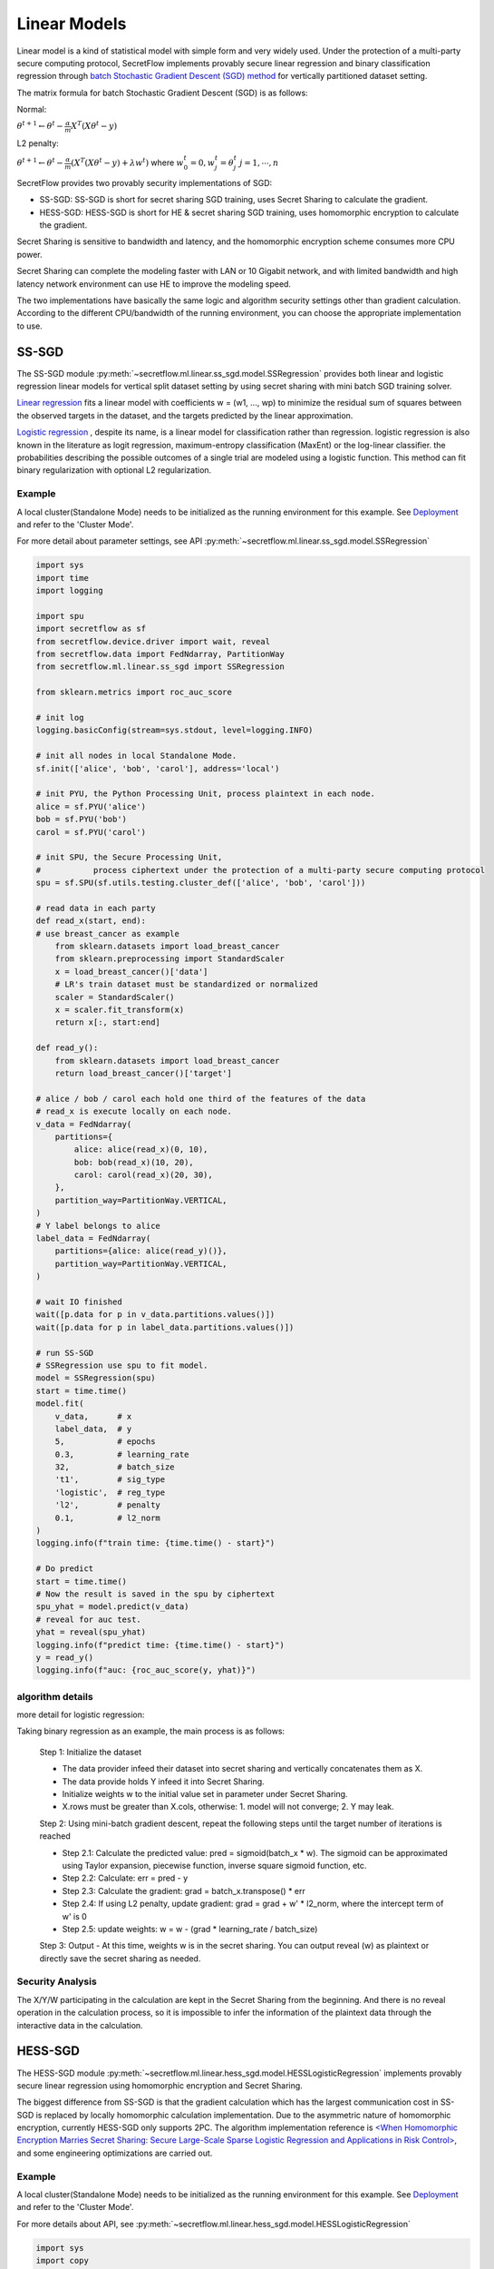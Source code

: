 Linear Models
==============

Linear model is a kind of statistical model with simple form and very widely used. 
Under the protection of a multi-party secure computing protocol, SecretFlow
implements provably secure linear regression and binary classification
regression through 
`batch Stochastic Gradient Descent (SGD) method <https://stats.stackexchange.com/questions/488017/understanding-mini-batch-gradient-descent>`_
for vertically partitioned dataset setting.

The matrix formula for batch Stochastic Gradient Descent (SGD) is as follows:

Normal:

:math:`{\theta^{t+1}} \leftarrow {\theta^t} - \frac{\alpha}{m}  {X}^T ({X}{\theta^t} - {y})`

L2 penalty:

:math:`{\theta^{t+1}} \leftarrow {\theta^t} - \frac{\alpha}{m}  ({X}^T ({X}{\theta^t} - {y}) + \lambda {w^t})`
where 
:math:`w^t_0 = 0, w^t_j = \theta^t_j`
:math:`j = 1, \cdots, n`

SecretFlow provides two provably security implementations of SGD:

- SS-SGD: SS-SGD is short for secret sharing SGD training, uses Secret Sharing to calculate the gradient.

- HESS-SGD: HESS-SGD is short for HE & secret sharing SGD training, uses homomorphic encryption to calculate the gradient.

Secret Sharing is sensitive to bandwidth and latency, and the homomorphic encryption scheme consumes more CPU power.

Secret Sharing can complete the modeling faster with LAN or 10 Gigabit network,
and with limited bandwidth and high latency network environment can use HE to improve the modeling speed.

The two implementations have basically the same logic and algorithm security settings other than gradient calculation.
According to the different CPU/bandwidth of the running environment, you can choose the appropriate implementation to use.


SS-SGD
-------
 
The SS-SGD module :py:meth:`~secretflow.ml.linear.ss_sgd.model.SSRegression`
provides both linear and logistic regression linear models
for vertical split dataset setting by using secret sharing with mini
batch SGD training solver.

`Linear regression <https://en.wikipedia.org/wiki/Linear_regression>`_
fits a linear model with coefficients w = (w1, ..., wp)
to minimize the residual sum of squares between the observed targets in
the dataset, and the targets predicted by the linear approximation.

`Logistic regression <https://en.wikipedia.org/wiki/Logistic_regression>`_
, despite its name, is a linear model for classification
rather than regression. logistic regression is also known in the literature
as logit regression, maximum-entropy classification (MaxEnt) or the log-linear
classifier. the probabilities describing the possible outcomes of a single trial
are modeled using a logistic function. This method can fit binary regularization
with optional L2 regularization.

Example
++++++++

A local cluster(Standalone Mode) needs to be initialized as the running environment for this example. 
See `Deployment <../../getting_started/deployment.html>`_ and refer to the 'Cluster Mode'.

For more detail about parameter settings, see API :py:meth:`~secretflow.ml.linear.ss_sgd.model.SSRegression`

.. code-block:: python

    import sys
    import time
    import logging

    import spu
    import secretflow as sf
    from secretflow.device.driver import wait, reveal
    from secretflow.data import FedNdarray, PartitionWay
    from secretflow.ml.linear.ss_sgd import SSRegression

    from sklearn.metrics import roc_auc_score

    # init log
    logging.basicConfig(stream=sys.stdout, level=logging.INFO)

    # init all nodes in local Standalone Mode.
    sf.init(['alice', 'bob', 'carol'], address='local')

    # init PYU, the Python Processing Unit, process plaintext in each node.
    alice = sf.PYU('alice')
    bob = sf.PYU('bob')
    carol = sf.PYU('carol')

    # init SPU, the Secure Processing Unit,
    #           process ciphertext under the protection of a multi-party secure computing protocol
    spu = sf.SPU(sf.utils.testing.cluster_def(['alice', 'bob', 'carol']))

    # read data in each party
    def read_x(start, end):
    # use breast_cancer as example
        from sklearn.datasets import load_breast_cancer
        from sklearn.preprocessing import StandardScaler
        x = load_breast_cancer()['data']
        # LR's train dataset must be standardized or normalized
        scaler = StandardScaler()
        x = scaler.fit_transform(x)
        return x[:, start:end]

    def read_y():
        from sklearn.datasets import load_breast_cancer
        return load_breast_cancer()['target']

    # alice / bob / carol each hold one third of the features of the data
    # read_x is execute locally on each node.
    v_data = FedNdarray(
        partitions={
            alice: alice(read_x)(0, 10),
            bob: bob(read_x)(10, 20),
            carol: carol(read_x)(20, 30),
        },
        partition_way=PartitionWay.VERTICAL,
    )
    # Y label belongs to alice
    label_data = FedNdarray(
        partitions={alice: alice(read_y)()},
        partition_way=PartitionWay.VERTICAL,
    )

    # wait IO finished
    wait([p.data for p in v_data.partitions.values()])
    wait([p.data for p in label_data.partitions.values()])

    # run SS-SGD
    # SSRegression use spu to fit model.
    model = SSRegression(spu)
    start = time.time()
    model.fit(
        v_data,      # x
        label_data,  # y
        5,           # epochs
        0.3,         # learning_rate
        32,          # batch_size
        't1',        # sig_type
        'logistic',  # reg_type
        'l2',        # penalty
        0.1,         # l2_norm
    )
    logging.info(f"train time: {time.time() - start}")

    # Do predict
    start = time.time()
    # Now the result is saved in the spu by ciphertext
    spu_yhat = model.predict(v_data)
    # reveal for auc test.
    yhat = reveal(spu_yhat)
    logging.info(f"predict time: {time.time() - start}")
    y = read_y()
    logging.info(f"auc: {roc_auc_score(y, yhat)}")


algorithm details
++++++++++++++++++
more detail for logistic regression:

Taking binary regression as an example, the main process is as follows:

    Step 1: Initialize the dataset

    - The data provider infeed their dataset into secret sharing and vertically concatenates them as X.
    - The data provide holds Y infeed it into Secret Sharing.
    - Initialize weights w to the initial value set in parameter under Secret Sharing.
    - X.rows must be greater than X.cols, otherwise: 1. model will not converge; 2. Y may leak.

    Step 2: Using mini-batch gradient descent, repeat the following steps until the target number of iterations is reached

    - Step 2.1: Calculate the predicted value: pred = sigmoid(batch_x * w). 
      The sigmoid can be approximated using Taylor expansion, piecewise function, inverse square sigmoid function, etc.
    - Step 2.2: Calculate: err = pred - y
    - Step 2.3: Calculate the gradient: grad = batch_x.transpose() * err
    - Step 2.4: If using L2 penalty, update gradient: grad = grad + w' * l2_norm, where the intercept term of w' is 0
    - Step 2.5: update weights: w = w - (grad * learning_rate / batch_size)

    Step 3: Output
    - At this time, weights w is in the secret sharing. You can output reveal (w) as plaintext or directly save the secret sharing as needed.

Security Analysis
++++++++++++++++++

The X/Y/W participating in the calculation are kept in the Secret Sharing from the beginning.
And there is no reveal operation in the calculation process,
so it is impossible to infer the information of the plaintext data through the interactive data in the calculation.

HESS-SGD
---------

The HESS-SGD module :py:meth:`~secretflow.ml.linear.hess_sgd.model.HESSLogisticRegression` implements provably
secure linear regression using homomorphic encryption and Secret Sharing.

The biggest difference from SS-SGD is that the gradient calculation which has the largest communication cost in SS-SGD
is replaced by locally homomorphic calculation implementation.
Due to the asymmetric nature of homomorphic encryption, currently HESS-SGD only supports 2PC.
The algorithm implementation reference is `<When Homomorphic Encryption Marries Secret Sharing:
Secure Large-Scale Sparse Logistic Regression and Applications
in Risk Control> <https://arxiv.org/pdf/2008.08753.pdf>`_,
and some engineering optimizations are carried out.

Example
++++++++

A local cluster(Standalone Mode) needs to be initialized as the running environment for this example. 
See `Deployment <../../getting_started/deployment.html>`_ and refer to the 'Cluster Mode'.

For more details about API, see :py:meth:`~secretflow.ml.linear.hess_sgd.model.HESSLogisticRegression`

.. code-block:: python

    import sys
    import copy
    import time
    import logging

    import spu
    import secretflow as sf
    from secretflow.device.driver import wait, reveal
    from secretflow.data import FedNdarray, PartitionWay
    from secretflow.ml.linear.hess_sgd import HESSLogisticRegression

    from sklearn.metrics import roc_auc_score


    # init log
    logging.basicConfig(stream=sys.stdout, level=logging.INFO)

    # init all nodes in local Standalone Mode. HESS-SGD only support 2PC
    sf.init(['alice', 'bob'], address='local')

    # init PYU, the Python Processing Unit, process plaintext in each node.
    alice = sf.PYU('alice')
    bob = sf.PYU('bob')

    # init SPU, the Secure Processing Unit,
    #           process ciphertext under the protection of a multi-party secure computing protocol
    spu = sf.SPU(sf.utils.testing.cluster_def(['alice', 'bob']))

    # first, init an HEU device that alice is sk_keeper and bob is evaluator
    heu_config = sf.utils.testing.heu_config(sk_keeper='alice', evaluators=['bob'])
    heu_x = sf.HEU(heu_config, spu.cluster_def['runtime_config']['field'])

    # then, init an HEU device that bob is sk_keeper and alice is evaluator
    heu_config = sf.utils.testing.heu_config(sk_keeper='bob', evaluators=['alice'])
    heu_y = sf.HEU(heu_config, spu.cluster_def['runtime_config']['field'])

    # read data in each party
    def read_x(start, end):
    # use breast_cancer as example
        from sklearn.datasets import load_breast_cancer
        from sklearn.preprocessing import StandardScaler
        x = load_breast_cancer()['data']
        # LR's train dataset must be standardized or normalized
        scaler = StandardScaler()
        x = scaler.fit_transform(x)
        return x[:, start:end]

    def read_y():
        from sklearn.datasets import load_breast_cancer
        return load_breast_cancer()['target']

    # alice / bob  each hold half of the features of the data
    # read_x is execute locally on each node.
    v_data = FedNdarray(
        partitions={
            alice: alice(read_x)(0, 15),
            bob: bob(read_x)(15, 30),
        },
        partition_way=PartitionWay.VERTICAL,
    )
    # Y label belongs to bob
    label_data = FedNdarray(
        partitions={bob: bob(read_y)()},
        partition_way=PartitionWay.VERTICAL,
    )

    # wait IO finished
    wait([p.data for p in v_data.partitions.values()])
    wait([p.data for p in label_data.partitions.values()])

    # run HESS-SGD
    # HESSLogisticRegression use spu / heu to fit model.
    model = HESSLogisticRegression(spu, heu_x, heu_y)
    start = time.time()
    model.fit(
        v_data,
        label_data,
        learning_rate=0.3,
        epochs=4,       
        batch_size=32,
    )
    logging.info(f"train time: {time.time() - start}")

    # Do predict
    start = time.time()
    # Now the result is saved in the spu by ciphertext
    spu_yhat = model.predict(v_data)
    # reveal for auc test.
    yhat = reveal(spu_yhat)
    logging.info(f"predict time: {time.time() - start}")
    y = read_y()
    logging.info(f"auc: {roc_auc_score(y, yhat)}")

Algorithm Details
++++++++++++++++++

the main process is as follows:

    Step 1: Initialize

    - X.rows must be greater than X.cols, otherwise: 1. model will not converge; 2. Y may leak.
    - Y must be held by Bob
    - Initialize w1 / w2, which are the weights corresponding to the features held by Alice / Bob.
    - Use Bob's pk to encrypt w1 -> hw1, and the ciphertext hw1 is stored in Alice.
      Use Alice's pk to encrypt w2 -> hw2, and the ciphertext hw2 is stored in Bob.

    Step 2: Using mini-batch gradient descent, repeat the following steps until the target number of iterations is reached

    - Alice / Bob read x1 / x2, y for current batch as plaintext.
    - Use Bob's pk to encrypt x1 -> hx1, and the ciphertext hx1 is stored in Alice.
      Use Alice's pk to encrypt x2 -> hx2, and the ciphertext hx2 is stored in Bob.
    - Bob infeed y into Secret Sharing <y>
    - Alice locally computes partial predictions hp1 = hx1 * hw1 in homomorphic encryption,
      Bob locally computes partial predictions hp2 = hx2 * hw2 in homomorphic encryption.
    - Convert homomorphic encrypted predictions to secret sharing by H2S operations: H2S(hp1) -> <p1> , H2S(hp2) -> <p2>
    - Calculate <error>=Sigmoid(<p1> + <p2>) - <y> in secret sharing,
      the Sigmoid function approximates using y = 0.5 + 0.125 * x
    - Use Bob's pk to reduce secret sharing to homomorphic encrypted S2H(<error>) -> he1, and the ciphertext he1 is stored in Alice.
      Use Alice's pk to reduce secret sharing to homomorphic encrypted S2H(<error>) -> he2, and the ciphertext he2 is stored in Bob.
    - Alice locally computes hw1 = hw1 - he1 * hx1 * learning_rate in homomorphic encryption,
      Bob locally computes hw2 = hw2 - he2 * hx2 * learning_rate in homomorphic encryption.

    Step 3: Output

    - Convert hw1, hw2 to secret sharing using H2S operation: H2S(hw1) -> <w1> , H2S(hw2) -> <w2>
    - <w> = concatenate(<w1>, <w2>)


Security Analysis
++++++++++++++++++

First, analyze the data interaction in the calculation process to see if there is plaintext information leakage.
There are two types of data interaction in the calculation process:

- -> Marked HE encryption and decryption process and H2S/S2H encryption state conversion:

  + The security of the HE encryption and decryption process completely depends on the algorithm itself.
  + When H2S creates a secret sharing, it will first mark the random number in the ciphertext and then decrypt it,
    without leaking the plaintext information.
  + S2H will first encrypt one party's shard, and then reduce other shards on the ciphertext,
    without leaking plaintext information.

- The interaction in the secret sharing and the computing. The security of these processes depends on the mpc protocol used,
  Taking the default ABY3 protocol as an example, in the case of no collusion between SPU nodes,
  it can be guaranteed that no plaintext information can be returned by analyzing the data exchanged between nodes.

The final output result <w> is stored in the Secret Sharing state, and any w-related information cannot be reversed before reveal <w>.

